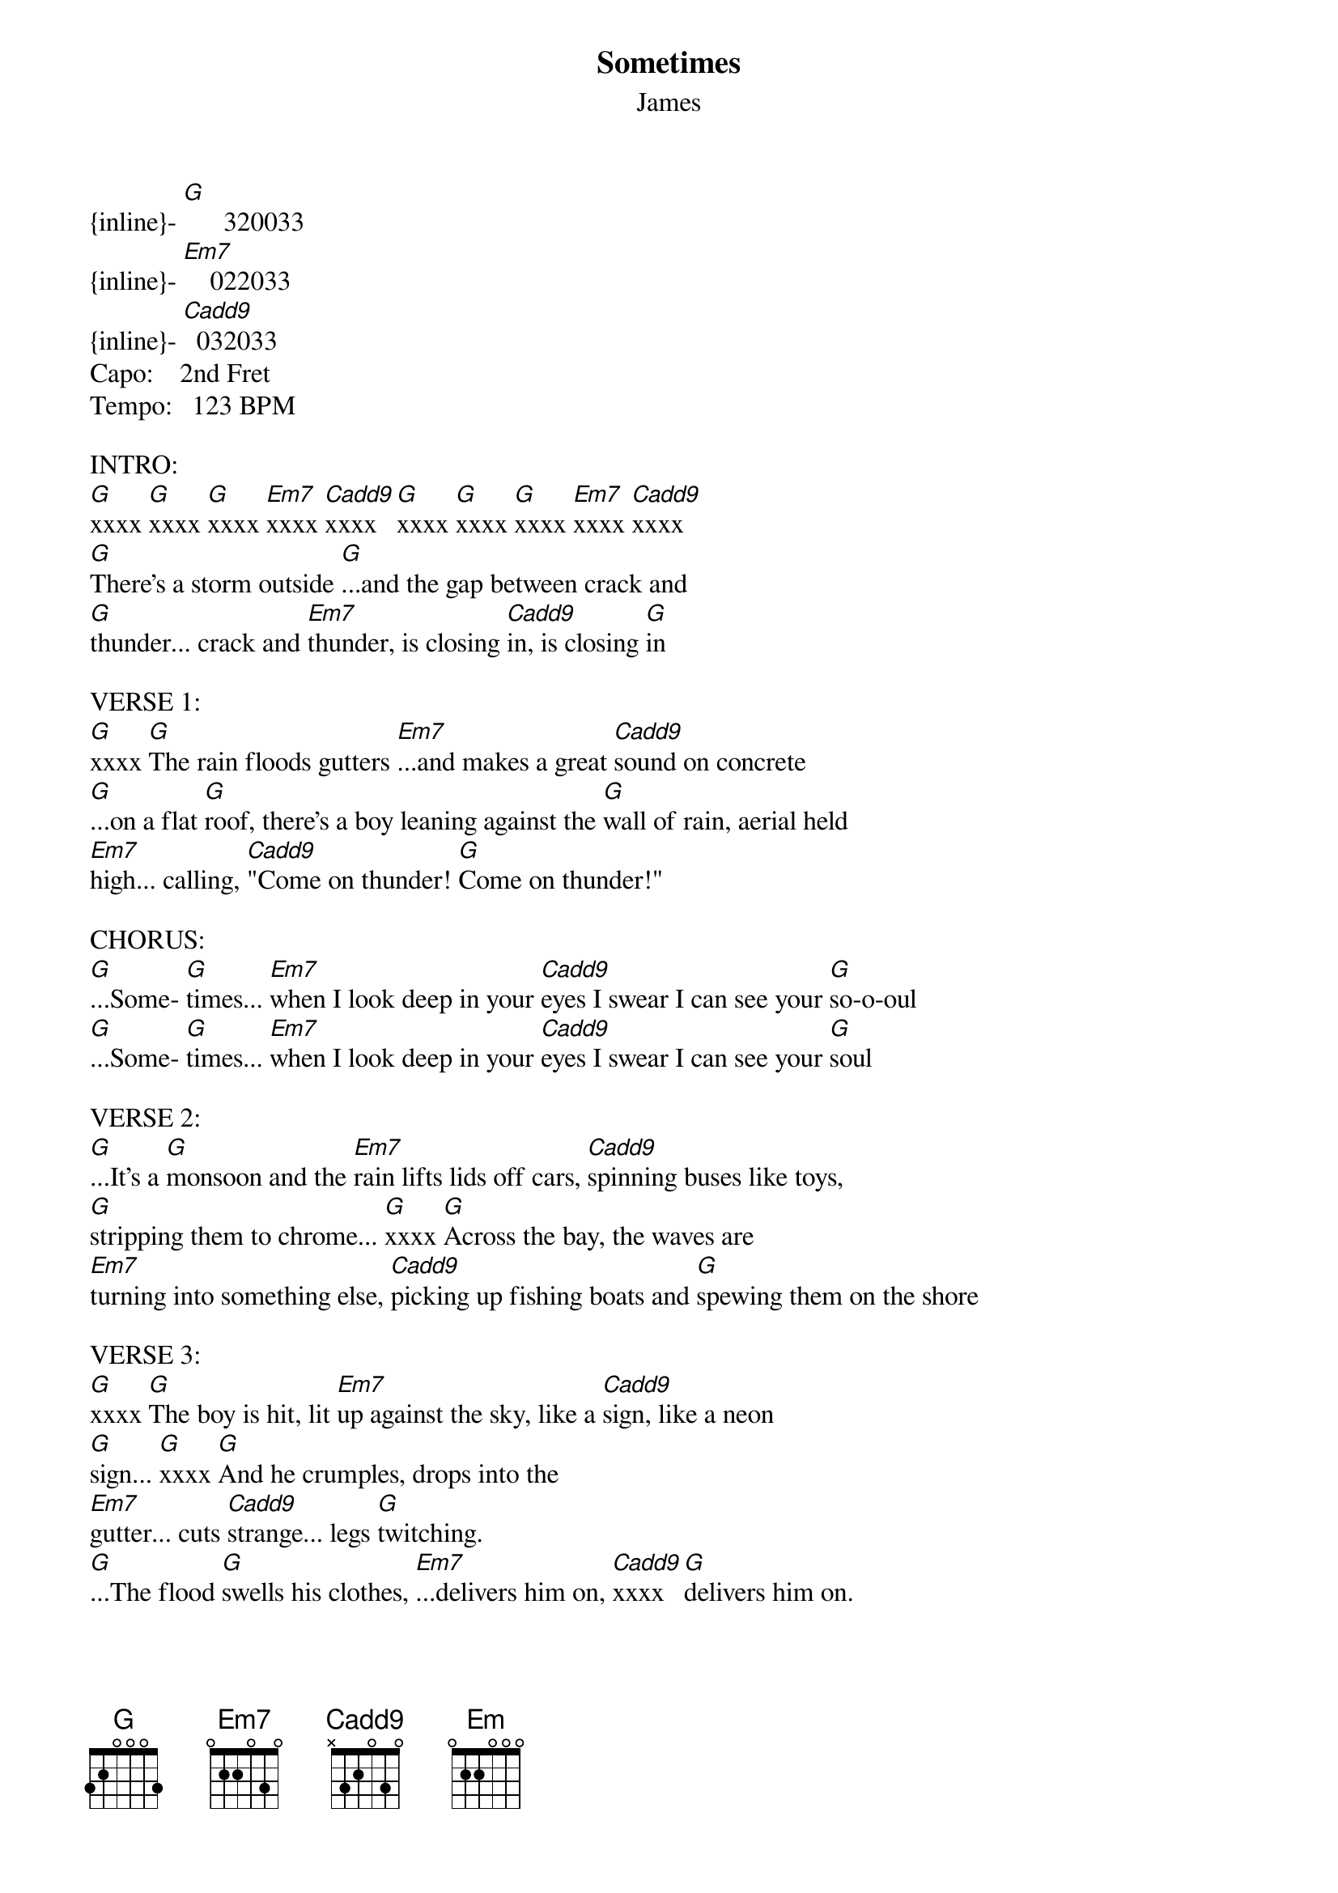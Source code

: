 {t: Sometimes}
{st: James}

{inline}- [G]      320033
{inline}- [Em7]    022033
{inline}- [Cadd9]  032033
Capo:    2nd Fret
Tempo:   123 BPM

INTRO:
[G]xxxx [G]xxxx [G]xxxx [Em7]xxxx [Cadd9]xxxx  [G]xxxx [G]xxxx [G]xxxx [Em7]xxxx [Cadd9]xxxx
[G]There's a storm outside [G]...and the gap between crack and
[G]thunder... crack and [Em7]thunder, is closing [Cadd9]in, is closing [G]in

VERSE 1:
[G]xxxx [G]The rain floods gutters [Em7]...and makes a great [Cadd9]sound on concrete
[G]...on a flat [G]roof, there's a boy leaning against the [G]wall of rain, aerial held
[Em7]high... calling, [Cadd9]"Come on thunder! [G]Come on thunder!"

CHORUS:
[G]...Some- [G]times... [Em7]when I look deep in your [Cadd9]eyes I swear I can see your [G]so-o-oul
[G]...Some- [G]times... [Em7]when I look deep in your [Cadd9]eyes I swear I can see your [G]soul

VERSE 2:
[G]...It's a [G]monsoon and the [Em7]rain lifts lids off cars, [Cadd9]spinning buses like toys,
[G]stripping them to chrome... [G]xxxx [G]Across the bay, the waves are
[Em7]turning into something else, [Cadd9]picking up fishing boats and [G]spewing them on the shore

VERSE 3:
[G]xxxx [G]The boy is hit, lit [Em7]up against the sky, like a [Cadd9]sign, like a neon
[G]sign... [G]xxxx [G]And he crumples, drops into the
[Em7]gutter... cuts [Cadd9]strange... legs [G]twitching.
[G]...The flood [G]swells his clothes, [Em7]...delivers him on, [Cadd9]xxxx  [G]delivers him on.

CHORUS:
[G]...Some- [G]times... [Em7]when I look deep in your [Cadd9]eyes I swear I can see your [G]so-o-oul
[G]...Some- [G]times... [Em7]when I look deep in your [Cadd9]eyes I swear I can see your [G]soul

SOLO (x3):
[G]xxxx [Em7]xxxx [Cadd9]xxxx  [G]xxxx [G]xxxx

VERSE 4:
[G]There's four new colors in the rain- [Em7]bow; an old man's taking [Cadd9]Polaroids
[G]xxxx [G]...But all he captures [G]is endless rain
[Em7]...endless [Cadd9]rain... [G]endless rain
[G]...He says [G]"listen," takes my head, [Em7]puts my ear to his... and [Cadd9]I swear I can hear the [G]sea.

OUTRO 1 - LEAD VOCAL:
[G]...So- [G]me-... [Em7]times... [Cadd9]xxxx  [G]I can reach your so-
[G]-oul [G]...Some- [Em7]ti- [Cadd9]-imes... [G]I can touch your so-
[G]-oul [G]...Some- [Em7]ti-...  [Cadd9]-i-... [G]imes...
[G]I can hear your so- [G]oul... [Em7]...so- [Cadd9]-meti-... [G]imes

OUTRO 2 - CHORAL (x8):
[G]...Some- [G]ti... [Em]mes when I look in your
[Cadd9]eyes I can see your [G]soul
